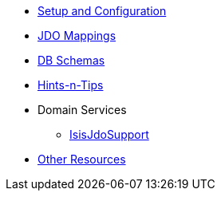

* xref:pjdo:ROOT:setup-and-configuration.adoc[Setup and Configuration]
* xref:pjdo:ROOT:jdo-mappings.adoc[JDO Mappings]
* xref:pjdo:ROOT:db-schemas.adoc[DB Schemas]
* xref:pjdo:ROOT:hints-and-tips.adoc[Hints-n-Tips]
* Domain Services
** xref:pjdo:ROOT:services/IsisJdoSupport.adoc[IsisJdoSupport]
* xref:pjdo:ROOT:other-resources.adoc[Other Resources]
